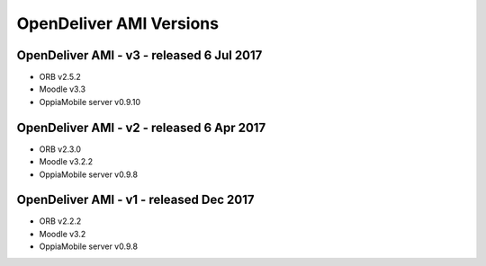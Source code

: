 OpenDeliver AMI Versions
=========================



.. _opendeliver-amiv3:

OpenDeliver AMI - v3 - released 6 Jul 2017
--------------------------------------------

* ORB v2.5.2
* Moodle v3.3
* OppiaMobile server v0.9.10


.. _opendeliver-amiv2:

OpenDeliver AMI - v2 - released 6 Apr 2017
--------------------------------------------

* ORB v2.3.0
* Moodle v3.2.2
* OppiaMobile server v0.9.8


.. _opendeliver-amiv1:

OpenDeliver AMI - v1 - released Dec 2017
------------------------------------------

* ORB v2.2.2
* Moodle v3.2
* OppiaMobile server v0.9.8